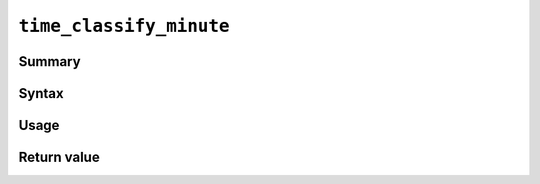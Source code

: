 .. -*- rst -*-

.. highlightlang:: none

``time_classify_minute``
========================

Summary
-------

Syntax
------

Usage
-----

Return value
------------
